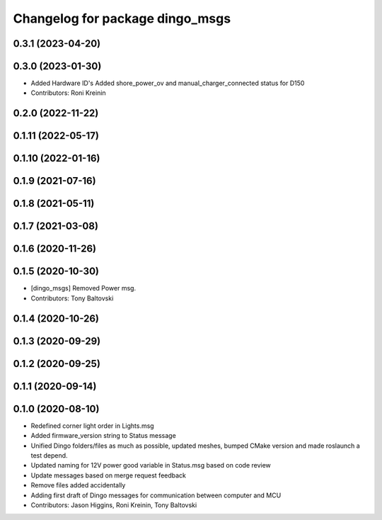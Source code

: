 ^^^^^^^^^^^^^^^^^^^^^^^^^^^^^^^^
Changelog for package dingo_msgs
^^^^^^^^^^^^^^^^^^^^^^^^^^^^^^^^

0.3.1 (2023-04-20)
------------------

0.3.0 (2023-01-30)
------------------
* Added Hardware ID's
  Added shore_power_ov and manual_charger_connected status for D150
* Contributors: Roni Kreinin

0.2.0 (2022-11-22)
------------------

0.1.11 (2022-05-17)
-------------------

0.1.10 (2022-01-16)
-------------------

0.1.9 (2021-07-16)
------------------

0.1.8 (2021-05-11)
------------------

0.1.7 (2021-03-08)
------------------

0.1.6 (2020-11-26)
------------------

0.1.5 (2020-10-30)
------------------
* [dingo_msgs] Removed Power msg.
* Contributors: Tony Baltovski

0.1.4 (2020-10-26)
------------------

0.1.3 (2020-09-29)
------------------

0.1.2 (2020-09-25)
------------------

0.1.1 (2020-09-14)
------------------

0.1.0 (2020-08-10)
------------------
* Redefined corner light order in Lights.msg
* Added firmware_version string to Status message
* Unified Dingo folders/files as much as possible, updated meshes, bumped CMake version and made roslaunch a test depend.
* Updated naming for 12V power good variable in Status.msg based on code review
* Update messages based on merge request feedback
* Remove files added accidentally
* Adding first draft of Dingo messages for communication between computer and MCU
* Contributors: Jason Higgins, Roni Kreinin, Tony Baltovski
